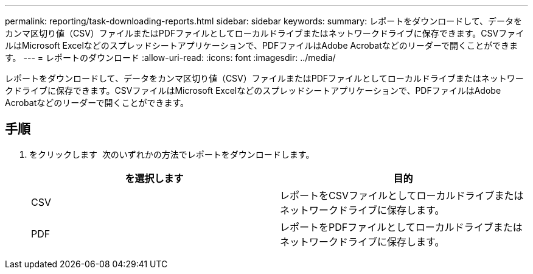 ---
permalink: reporting/task-downloading-reports.html 
sidebar: sidebar 
keywords:  
summary: レポートをダウンロードして、データをカンマ区切り値（CSV）ファイルまたはPDFファイルとしてローカルドライブまたはネットワークドライブに保存できます。CSVファイルはMicrosoft Excelなどのスプレッドシートアプリケーションで、PDFファイルはAdobe Acrobatなどのリーダーで開くことができます。 
---
= レポートのダウンロード
:allow-uri-read: 
:icons: font
:imagesdir: ../media/


[role="lead"]
レポートをダウンロードして、データをカンマ区切り値（CSV）ファイルまたはPDFファイルとしてローカルドライブまたはネットワークドライブに保存できます。CSVファイルはMicrosoft Excelなどのスプレッドシートアプリケーションで、PDFファイルはAdobe Acrobatなどのリーダーで開くことができます。



== 手順

. をクリックします image:../media/download-icon.gif[""] 次のいずれかの方法でレポートをダウンロードします。
+
|===
| を選択します | 目的 


 a| 
CSV
 a| 
レポートをCSVファイルとしてローカルドライブまたはネットワークドライブに保存します。



 a| 
PDF
 a| 
レポートをPDFファイルとしてローカルドライブまたはネットワークドライブに保存します。

|===

